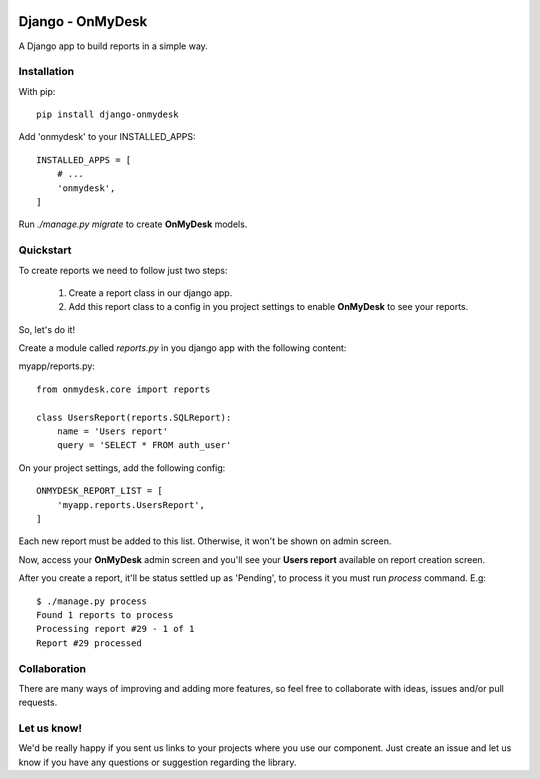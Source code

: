 .. image:: https://travis-ci.org/knowledge4life/django-onmydesk.svg?branch=develop
	   :target: https://travis-ci.org/knowledge4life/django-onmydesk
.. image:: https://readthedocs.org/projects/django-onmydesk/badge/?version=latest
	   :target: http://django-onmydesk.readthedocs.io/en/latest/?badge=latest
	   :alt: Documentation Status
.. image:: https://badge.fury.io/py/django-onmydesk.svg
	   :target: https://badge.fury.io/py/django-onmydesk
.. image:: https://img.shields.io/github/issues/knowledge4life/django-onmydesk.svg
	   :target: https://github.com/knowledge4life/django-onmydesk/issues
.. image:: https://img.shields.io/badge/license-MIT-blue.svg
	   :target: https://raw.githubusercontent.com/knowledge4life/django-onmydesk/develop/LICENS
.. image:: https://coveralls.io/repos/github/knowledge4life/django-onmydesk/badge.svg?branch=develop
	   :target: https://coveralls.io/github/knowledge4life/django-onmydesk?branch=develop



Django - OnMyDesk
===================

A Django app to build reports in a simple way.

Installation
------------

With pip::

  pip install django-onmydesk

Add 'onmydesk' to your INSTALLED_APPS::

  INSTALLED_APPS = [
      # ...
      'onmydesk',
  ]

Run `./manage.py migrate` to create **OnMyDesk** models.

Quickstart
-----------

To create reports we need to follow just two steps:

    1. Create a report class in our django app.
    2. Add this report class to a config in you project settings to enable **OnMyDesk** to see your reports.

So, let's do it!

Create a module called *reports.py* in you django app with the following content:

myapp/reports.py::

    from onmydesk.core import reports

    class UsersReport(reports.SQLReport):
        name = 'Users report'
	query = 'SELECT * FROM auth_user'

On your project settings, add the following config::

    ONMYDESK_REPORT_LIST = [
	'myapp.reports.UsersReport',
    ]

Each new report must be added to this list. Otherwise, it won't be shown on admin screen.

Now, access your **OnMyDesk** admin screen and you'll see your **Users report** available on report creation screen.

After you create a report, it'll be status settled up as 'Pending', to process it you must run `process` command. E.g::

  $ ./manage.py process
  Found 1 reports to process
  Processing report #29 - 1 of 1
  Report #29 processed

Collaboration
-------------

There are many ways of improving and adding more features, so feel free to collaborate with ideas, issues and/or pull requests.

Let us know!
-------------

We'd be really happy if you sent us links to your projects where you use our component. Just create an issue and let us know if you have any questions or suggestion regarding the library.
